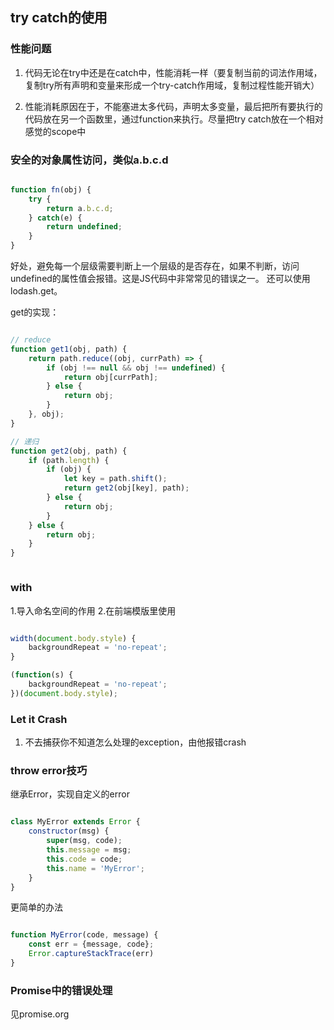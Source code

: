 ** try catch的使用
*** 性能问题
**** 代码无论在try中还是在catch中，性能消耗一样（要复制当前的词法作用域，复制try所有声明和变量来形成一个try-catch作用域，复制过程性能开销大）
**** 性能消耗原因在于，不能塞进太多代码，声明太多变量，最后把所有要执行的代码放在另一个函数里，通过function来执行。尽量把try catch放在一个相对感觉的scope中
*** 安全的对象属性访问，类似a.b.c.d
#+BEGIN_SRC js

function fn(obj) {
    try {
        return a.b.c.d;
    } catch(e) {
        return undefined;
    }
}

#+END_SRC

好处，避免每一个层级需要判断上一个层级的是否存在，如果不判断，访问undefined的属性值会报错。这是JS代码中非常常见的错误之一。
还可以使用lodash.get。

get的实现：
#+BEGIN_SRC js

// reduce
function get1(obj, path) {
    return path.reduce((obj, currPath) => {
        if (obj !== null && obj !== undefined) {
            return obj[currPath];
        } else {
            return obj;
        }
    }, obj);
}

// 递归
function get2(obj, path) {
    if (path.length) {
        if (obj) {
            let key = path.shift();
            return get2(obj[key], path);
        } else {
            return obj;
        }
    } else {
        return obj;
    }
}


#+END_SRC
*** with
1.导入命名空间的作用
2.在前端模版里使用
#+BEGIN_SRC js

width(document.body.style) {
    backgroundRepeat = 'no-repeat';
}

(function(s) {
    backgroundRepeat = 'no-repeat';
})(document.body.style);

#+END_SRC

*** Let it Crash
**** 不去捕获你不知道怎么处理的exception，由他报错crash
*** throw error技巧
继承Error，实现自定义的error
#+BEGIN_SRC js

class MyError extends Error {
    constructor(msg) {
        super(msg, code);
        this.message = msg;
        this.code = code;
        this.name = 'MyError';
    }
}

#+END_SRC

更简单的办法
#+BEGIN_SRC js

function MyError(code, message) {
    const err = {message, code};
    Error.captureStackTrace(err)
}

#+END_SRC
*** Promise中的错误处理
见promise.org
